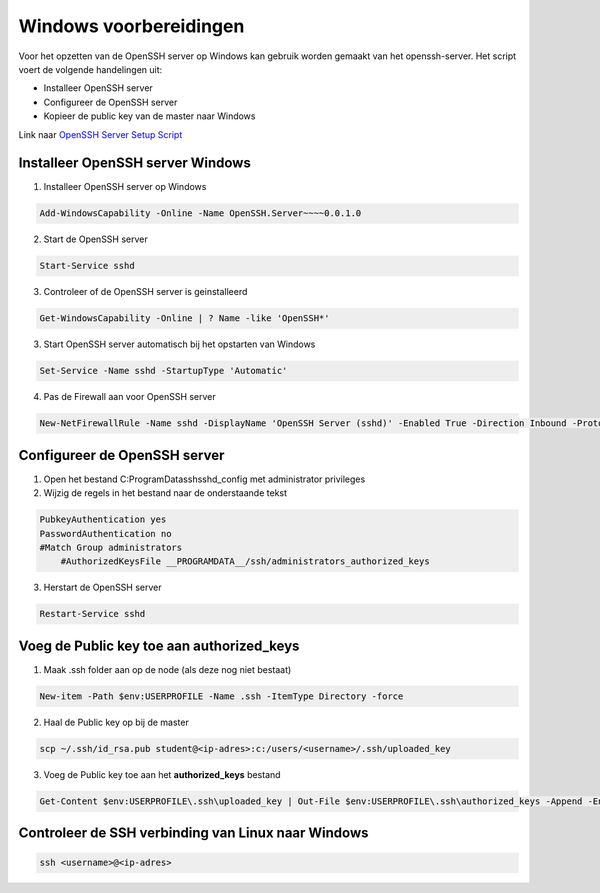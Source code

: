 
Windows voorbereidingen
=======================

Voor het opzetten van de OpenSSH server op Windows kan gebruik worden gemaakt van het openssh-server. Het script voert de volgende handelingen uit:

* Installeer OpenSSH server
* Configureer de OpenSSH server
* Kopieer de public key van de master naar Windows

Link naar `OpenSSH Server Setup Script`_

Installeer OpenSSH server Windows
---------------------------------

1. Installeer OpenSSH server op Windows

.. code-block::

	Add-WindowsCapability -Online -Name OpenSSH.Server~~~~0.0.1.0

2. Start de OpenSSH server

.. code-block::

	Start-Service sshd

3. Controleer of de OpenSSH server is geinstalleerd

.. code-block::

	Get-WindowsCapability -Online | ? Name -like 'OpenSSH*'

3. Start OpenSSH server automatisch bij het opstarten van Windows

.. code-block::

	Set-Service -Name sshd -StartupType 'Automatic'

4. Pas de Firewall aan voor OpenSSH server

.. code-block::

	New-NetFirewallRule -Name sshd -DisplayName 'OpenSSH Server (sshd)' -Enabled True -Direction Inbound -Protocol TCP -Action Allow -LocalPort 22

Configureer de OpenSSH server
-----------------------------

1. Open het bestand C:\ProgramData\ssh\sshd_config met administrator privileges

2. Wijzig de regels in het bestand naar de onderstaande tekst

.. code-block::

   PubkeyAuthentication yes
   PasswordAuthentication no
   #Match Group administrators
       #AuthorizedKeysFile __PROGRAMDATA__/ssh/administrators_authorized_keys

3. Herstart de OpenSSH server

.. code-block::

   Restart-Service sshd


Voeg de Public key toe aan authorized_keys
------------------------------------------

1. Maak .ssh folder aan op de node (als deze nog niet bestaat)

.. code-block::

   New-item -Path $env:USERPROFILE -Name .ssh -ItemType Directory -force

2. Haal de Public key op bij de master

.. code-block::

	scp ~/.ssh/id_rsa.pub student@<ip-adres>:c:/users/<username>/.ssh/uploaded_key

3. Voeg de Public key toe aan het **authorized_keys** bestand

.. code-block::

	Get-Content $env:USERPROFILE\.ssh\uploaded_key | Out-File $env:USERPROFILE\.ssh\authorized_keys -Append -Encoding ascii


Controleer de SSH verbinding van Linux naar Windows
---------------------------------------------------

.. code-block::

   ssh <username>@<ip-adres>

.. External Links

.. _`OpenSSH Server Setup Script`: https://github.com/jebr/windows-scripts/tree/main/openssh-server
